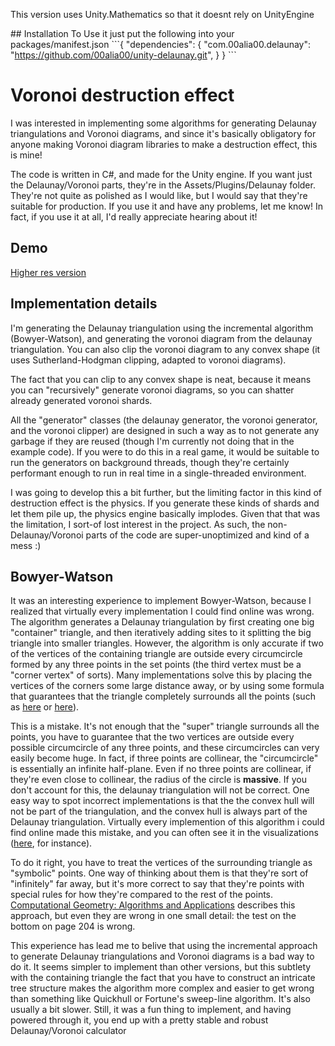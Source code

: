 This version uses Unity.Mathematics so that it doesnt rely on UnityEngine

## Installation
To Use it just put the following into your packages/manifest.json
```{
  "dependencies": {
    "com.00alia00.delaunay": "https://github.com/00alia00/unity-delaunay.git",
  }
}
```

* Voronoi destruction effect
I was interested in implementing some algorithms for generating Delaunay
triangulations and Voronoi diagrams, and since it's basically obligatory for
anyone making Voronoi diagram libraries to make a destruction effect, this is
mine!

The code is written in C#, and made for the Unity engine. If you want just the
Delaunay/Voronoi parts, they're in the Assets/Plugins/Delaunay folder. They're
not quite as polished as I would like, but I would say that they're suitable for
production. If you use it and have any problems, let me know! In fact, if you
use it at all, I'd really appreciate hearing about it!

** Demo
[[https://thumbs.gfycat.com/FoolhardyNegligibleGreyhounddog-size_restricted.gif]]

[[https://youtu.be/f3T5jtsokz8][Higher res version]]
** Implementation details
I'm generating the Delaunay triangulation using the incremental algorithm
(Bowyer-Watson), and generating the voronoi diagram from the delaunay
triangulation. You can also clip the voronoi diagram to any convex shape (it
uses Sutherland-Hodgman clipping, adapted to voronoi diagrams).

The fact that you can clip to any convex shape is neat, because it means you can
"recursively" generate voronoi diagrams, so you can shatter already generated
voronoi shards.

All the "generator" classes (the delaunay generator, the voronoi generator, and
the voronoi clipper) are designed in such a way as to not generate any garbage
if they are reused (though I'm currently not doing that in the example code). If
you were to do this in a real game, it would be suitable to run the generators
on background threads, though they're certainly performant enough to run in real
time in a single-threaded environment.

I was going to develop this a bit further, but the limiting factor in this kind
of destruction effect is the physics. If you generate these kinds of shards and
let them pile up, the physics engine basically implodes. Given that that was the
limitation, I sort-of lost interest in the project. As such, the
non-Delaunay/Voronoi parts of the code are super-unoptimized and kind of a mess
:)

** Bowyer-Watson
It was an interesting experience to implement Bowyer-Watson, because I realized
that virtually every implementation I could find online was wrong. The algorithm
generates a Delaunay triangulation by first creating one big "container"
triangle, and then iteratively adding sites to it splitting the big triangle
into smaller triangles. However, the algorithm is only accurate if two of the
vertices of the containing triangle are outside every circumcircle formed by any
three points in the set points (the third vertex must be a "corner vertex" of
sorts). Many implementations solve this by placing the vertices of the corners
some large distance away, or by using some formula that guarantees that the
triangle completely surrounds all the points (such as [[https://github.com/axelboc/voronoi-delaunay/blob/master/app/lib/voronoi.js#L130][here]] or [[https://github.com/ariqchowdhury/bowyer-watson/blob/master/bowyer_watson.go#L55][here]]).

This is a mistake. It's not enough that the "super" triangle surrounds all the
points, you have to guarantee that the two vertices are outside every possible
circumcircle of any three points, and these circumcircles can very easily become
huge. In fact, if three points are collinear, the "circumcircle" is essentially
an infinite half-plane. Even if no three points are collinear, if they're even
close to collinear, the radius of the circle is *massive*. If you don't account
for this, the delaunay triangulation will not be correct. One easy way to spot
incorrect implementations is that the the convex hull will not be part of the
triangulation, and the convex hull is always part of the Delaunay triangulation.
Virtually every implemention of this algorithm i could find online made this
mistake, and you can often see it in the visualizations ([[https://cdn.rawgit.com/axelboc/voronoi-delaunay/v2.1/index.htm][here]], for instance).

To do it right, you have to treat the vertices of the surrounding triangle as
"symbolic" points. One way of thinking about them is that they're sort of
"infinitely" far away, but it's more correct to say that they're points with
special rules for how they're compared to the rest of the points. [[http://www.cs.uu.nl/geobook/interpolation.pdf][Computational
Geometry: Algorithms and Applications]] describes this approach, but even they are
wrong in one small detail: the test on the bottom on page 204 is wrong.

This experience has lead me to belive that using the incremental approach to
generate Delaunay triangulations and Voronoi diagrams is a bad way to do it. It
seems simpler to implement than other versions, but this subtlety with the
containing triangle the fact that you have to construct an intricate tree
structure makes the algorithm more complex and easier to get wrong than
something like Quickhull or Fortune's sweep-line algorithm. It's also usually a
bit slower. Still, it was a fun thing to implement, and having powered through
it, you end up with a pretty stable and robust Delaunay/Voronoi calculator

